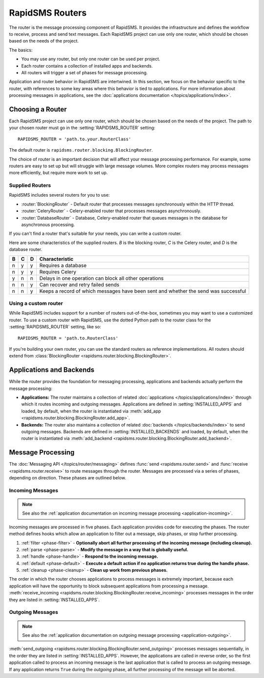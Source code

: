================
RapidSMS Routers
================

.. module:: rapidsms.router
.. module:: rapidsms.router.base
.. module:: rapidsms.router.blocking

The router is the message processing component of RapidSMS. It provides the
infrastructure and defines the workflow to receive, process and send text
messages. Each RapidSMS project can use only one router, which should be chosen
based on the needs of the project.

The basics:

* You may use any router, but only one router can be used per project.
* Each router contains a collection of installed apps and backends.
* All routers will trigger a set of phases for message processing.

Application and router behavior in RapidSMS are intertwined. In this section,
we focus on the behavior specific to the router, with references to some key
areas where this behavior is tied to applications. For more information about
processing messages in applications, see the :doc:`applications documentation
</topics/applications/index>`.


.. _router-choice:

Choosing a Router
=================

Each RapidSMS project can use only one router, which should be chosen based
on the needs of the project. The path to your chosen router must go in the
:setting:`RAPIDSMS_ROUTER` setting::

    RAPIDSMS_ROUTER = 'path.to.your.RouterClass'

The default router is ``rapidsms.router.blocking.BlockingRouter``.

The choice of router is an important decision that will affect your message
processing performance. For example, some routers are easy to set up but will
struggle with large message volumes. More complex routers may process messages
more efficiently, but require more work to set up.


Supplied Routers
-----------------

RapidSMS includes several routers for you to use:

* :router:`BlockingRouter` - Default router that processes messages synchronously within the HTTP thread.
* :router:`CeleryRouter` - Celery-enabled router that processes messages asynchronously.
* :router:`DatabaseRouter` - Database, Celery-enabled router that queues messages in the database for asynchronous processing.

If you can't find a router that's suitable for your needs, you can write a custom router.

Here are some characteristics of the supplied routers.
`B` is the blocking router, `C` is the Celery router, and
`D` is the database router.


=  =  =  ===================================================================================
B  C  D  Characteristic
=  =  =  ===================================================================================
n  y  y  Requires a database
n  y  y  Requires Celery
y  n  n  Delays in one operation can block all other operations
n  n  y  Can recover and retry failed sends
n  n  y  Keeps a record of which messages have been sent and whether the send was successful
=  =  =  ===================================================================================


Using a custom router
---------------------

While RapidSMS includes support for a number of routers out-of-the-box,
sometimes you may want to use a customized router. To use a custom router
with RapidSMS, use the dotted Python path to the router class for the
:setting:`RAPIDSMS_ROUTER` setting, like so::

    RAPIDSMS_ROUTER = 'path.to.RouterClass'

If you're building your own router, you can use the standard routers
as reference implementations. All routers should extend from :class:`BlockingRouter <rapidsms.router.blocking.BlockingRouter>`.


.. _discovery:

Applications and Backends
=========================

While the router provides the foundation for messaging processing, applications and backends actually perform the message processing:

* **Applications:** The router maintains a collection of related :doc:`applications </topics/applications/index>` through which it routes incoming and outgoing messages. Applications are defined in :setting:`INSTALLED_APPS` and loaded, by default, when the router is instantiated via :meth:`add_app <rapidsms.router.blocking.BlockingRouter.add_app>`.
* **Backends:** The router also maintains a collection of related :doc:`backends </topics/backends/index>` to send outgoing messages. Backends are defined in :setting:`INSTALLED_BACKENDS` and loaded, by default, when the router is instantiated via :meth:`add_backend <rapidsms.router.blocking.BlockingRouter.add_backend>`.


Message Processing
==================

The :doc:`Messaging API </topics/router/messaging>` defines :func:`send
<rapidsms.router.send>` and :func:`receive <rapidsms.router.receive>` to route
messages through the router. Messages are processed via a series of phases, depending on direction. These phases are outlined below.


.. _router-incoming:

Incoming Messages
-----------------

.. NOTE::
   See also the :ref:`application documentation on incoming message processing
   <application-incoming>`.

Incoming messages are processed in five phases. Each application provides code
for executing the phases. The router method defines hooks which allow an
application to filter out a message, skip phases, or stop further processing.

1. :ref:`filter <phase-filter>` - **Optionally abort all further processing of
   the incoming message (including cleanup).**
2. :ref:`parse <phase-parse>` - **Modify the message in a way that is globally
   useful.**
3. :ref:`handle <phase-handle>` - **Respond to the incoming message.**
4. :ref:`default <phase-default>` - **Execute a default action if no
   application returns true during the handle phase.**
5. :ref:`cleanup <phase-cleanup>` - **Clean up work from previous phases.**

The order in which the router chooses applications to process messages is
extremely important, because each application will have the opportunity to
block subsequent applications from processing a message. :meth:`receive_incoming <rapidsms.router.blocking.BlockingRouter.receive_incoming>` processes messages in the order they are listed in :setting:`INSTALLED_APPS`.


.. _router-outgoing:

Outgoing Messages
-----------------

.. NOTE::
   See also the :ref:`application documentation on outgoing message
   processing <application-outgoing>`.

:meth:`send_outgoing <rapidsms.router.blocking.BlockingRouter.send_outgoing>`
processes messages sequentially, in the order they are listed in
:setting:`INSTALLED_APPS`. However, the applications are called in reverse
order, so the first application called to process an incoming message is the
last application that is called to process an outgoing message. If any
application returns ``True`` during the *outgoing* phase, all further
processing of the message will be aborted.
